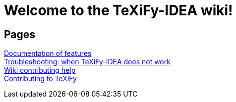 // Document attributes

// Draw icons in admonitions
:icons: font

= Welcome to the TeXiFy-IDEA wiki!

== Pages

[%hardbreaks]
link:Features[Documentation of features]
link:Troubleshooting[Troubleshooting: when TeXiFy-IDEA does not work]
link:Contributing[Wiki contributing help]
link:Contributing-to-TeXiFy[Contributing to TeXiFy]